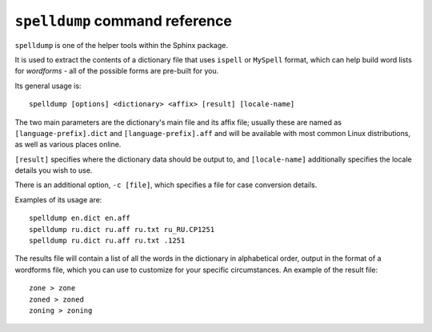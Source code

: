 ``spelldump`` command reference
-------------------------------

``spelldump`` is one of the helper tools within the Sphinx package.

It is used to extract the contents of a dictionary file that uses
``ispell`` or ``MySpell`` format, which can help build word lists for
*wordforms* - all of the possible forms are pre-built for you.

Its general usage is:

::


    spelldump [options] <dictionary> <affix> [result] [locale-name]

The two main parameters are the dictionary's main file and its affix
file; usually these are named as ``[language-prefix].dict`` and
``[language-prefix].aff`` and will be available with most common Linux
distributions, as well as various places online.

``[result]`` specifies where the dictionary data should be output to,
and ``[locale-name]`` additionally specifies the locale details you wish
to use.

There is an additional option, ``-c [file]``, which specifies a file for
case conversion details.

Examples of its usage are:

::


    spelldump en.dict en.aff
    spelldump ru.dict ru.aff ru.txt ru_RU.CP1251
    spelldump ru.dict ru.aff ru.txt .1251

The results file will contain a list of all the words in the dictionary
in alphabetical order, output in the format of a wordforms file, which
you can use to customize for your specific circumstances. An example of
the result file:

::


    zone > zone
    zoned > zoned
    zoning > zoning

